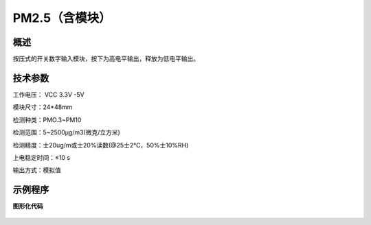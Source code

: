 PM2.5（含模块）
===================



概述
--------------------
按压式的开关数字输入模块，按下为高电平输出，释放为低电平输出。

技术参数
-------------------

工作电压： VCC 3.3V -5V

模块尺寸：24*48mm

检测种类：PMO.3~PM10

检测范围：5~2500μg/m3(微克/立方米)

检测精度：士20ug/m或士20%读数(@25士2℃，50%士10%RH)

上电稳定时间：≤10 s

输出方式：模拟值

示例程序
-------------------

**图形化代码**

.. figure:: /static/examples/按键.png
	:width: 100%
	:align: center

.. figure:: /static/examples/按键1.png
	:width: 100%
	:align: center